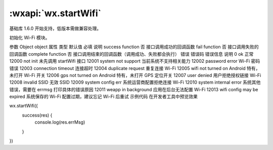 :wxapi:`wx.startWifi`
============================================

.. function:: wx.startWifi(Object object)

基础库 1.6.0 开始支持，低版本需做兼容处理。

初始化 Wi-Fi 模块。

参数
Object object
属性	类型	默认值	必填	说明
success	function		否	接口调用成功的回调函数
fail	function		否	接口调用失败的回调函数
complete	function		否	接口调用结束的回调函数（调用成功、失败都会执行）
错误
错误码	错误信息	说明
0	ok	正常
12000	not init	未先调用 startWifi 接口
12001	system not support	当前系统不支持相关能力
12002	password error Wi-Fi	密码错误
12003	connection timeout	连接超时
12004	duplicate request	重复连接 Wi-Fi
12005	wifi not turned on	Android 特有，未打开 Wi-Fi 开关
12006	gps not turned on	Android 特有，未打开 GPS 定位开关
12007	user denied	用户拒绝授权链接 Wi-Fi
12008	invalid SSID	无效 SSID
12009	system config err	系统运营商配置拒绝连接 Wi-Fi
12010	system internal error	系统其他错误，需要在 errmsg 打印具体的错误原因
12011	weapp in background	应用在后台无法配置 Wi-Fi
12013	wifi config may be expired	系统保存的 Wi-Fi 配置过期，建议忘记 Wi-Fi 后重试
示例代码
在开发者工具中预览效果

wx.startWifi({
  success(res) {
    console.log(res.errMsg)
  }
})
